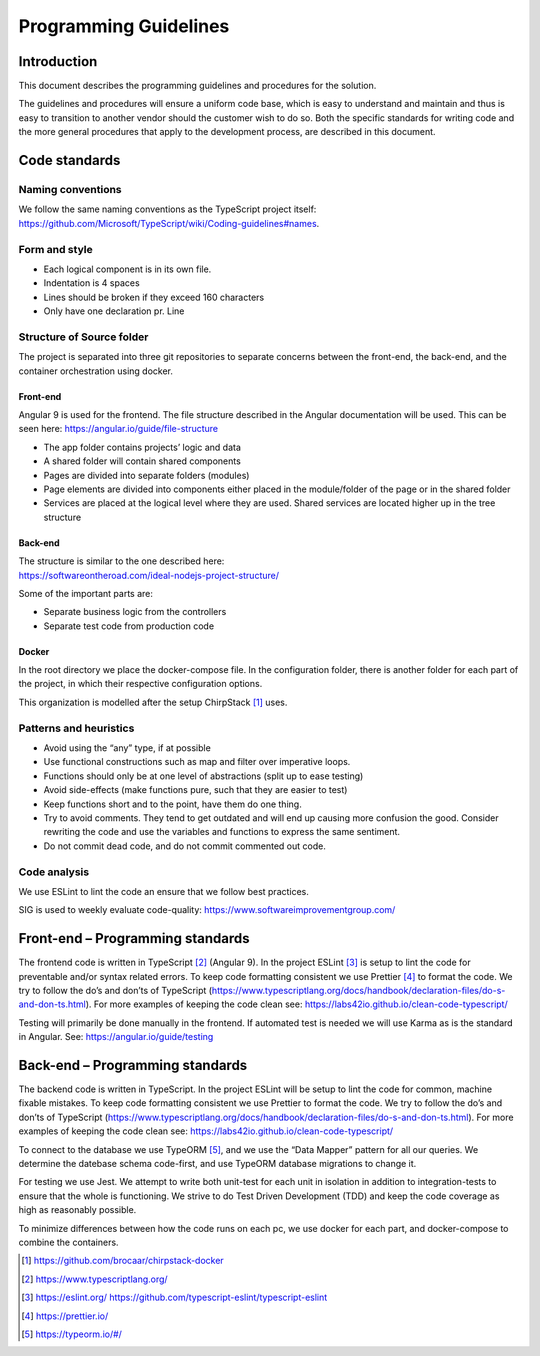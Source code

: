Programming Guidelines
======================

Introduction
------------

This document describes the programming guidelines and procedures for
the solution.

The guidelines and procedures will ensure a uniform code base, which is
easy to understand and maintain and thus is easy to transition to
another vendor should the customer wish to do so. Both the specific
standards for writing code and the more general procedures that apply to
the development process, are described in this document.

Code standards
--------------

Naming conventions
~~~~~~~~~~~~~~~~~~

We follow the same naming conventions as the TypeScript project itself:
https://github.com/Microsoft/TypeScript/wiki/Coding-guidelines#names.

Form and style
~~~~~~~~~~~~~~

-  Each logical component is in its own file.

-  Indentation is 4 spaces

-  Lines should be broken if they exceed 160 characters

-  Only have one declaration pr. Line

Structure of Source folder
~~~~~~~~~~~~~~~~~~~~~~~~~~

The project is separated into three git repositories to separate
concerns between the front-end, the back-end, and the container
orchestration using docker.

Front-end
^^^^^^^^^

Angular 9 is used for the frontend. The file structure described in the
Angular documentation will be used. This can be seen here:
https://angular.io/guide/file-structure

-  The app folder contains projects’ logic and data

-  A shared folder will contain shared components

-  Pages are divided into separate folders (modules)

-  Page elements are divided into components either placed in the
   module/folder of the page or in the shared folder

-  Services are placed at the logical level where they are used. Shared
   services are located higher up in the tree structure

Back-end
^^^^^^^^

| The structure is similar to the one described here:
| https://softwareontheroad.com/ideal-nodejs-project-structure/

Some of the important parts are:

-  Separate business logic from the controllers

-  Separate test code from production code

Docker
^^^^^^

In the root directory we place the docker-compose file. In the
configuration folder, there is another folder for each part of the
project, in which their respective configuration options.

This organization is modelled after the setup ChirpStack [1]_ uses.

Patterns and heuristics
~~~~~~~~~~~~~~~~~~~~~~~

-  Avoid using the “any” type, if at possible

-  Use functional constructions such as map and filter over imperative
   loops.

-  Functions should only be at one level of abstractions (split up to
   ease testing)

-  Avoid side-effects (make functions pure, such that they are easier to
   test)

-  Keep functions short and to the point, have them do one thing.

-  Try to avoid comments. They tend to get outdated and will end up
   causing more confusion the good. Consider rewriting the code and use
   the variables and functions to express the same sentiment.

-  Do not commit dead code, and do not commit commented out code.

Code analysis
~~~~~~~~~~~~~

We use ESLint to lint the code an ensure that we follow best practices.

SIG is used to weekly evaluate code-quality: https://www.softwareimprovementgroup.com/

Front-end – Programming standards
---------------------------------

The frontend code is written in TypeScript [2]_ (Angular 9). In the
project ESLint [3]_ is setup to lint the code for preventable and/or
syntax related errors. To keep code formatting consistent we use
Prettier [4]_ to format the code. We try to follow the do’s and don’ts
of TypeScript
(https://www.typescriptlang.org/docs/handbook/declaration-files/do-s-and-don-ts.html).
For more examples of keeping the code clean see:
https://labs42io.github.io/clean-code-typescript/

Testing will primarily be done manually in the frontend. If automated
test is needed we will use Karma as is the standard in Angular. See:
https://angular.io/guide/testing

Back-end – Programming standards
--------------------------------

The backend code is written in TypeScript. In the project ESLint will be
setup to lint the code for common, machine fixable mistakes. To keep
code formatting consistent we use Prettier to format the code. We try to
follow the do’s and don’ts of TypeScript
(https://www.typescriptlang.org/docs/handbook/declaration-files/do-s-and-don-ts.html).
For more examples of keeping the code clean see:
https://labs42io.github.io/clean-code-typescript/

To connect to the database we use TypeORM [5]_, and we use the “Data
Mapper” pattern for all our queries. We determine the datebase schema
code-first, and use TypeORM database migrations to change it.

For testing we use Jest. We attempt to write both
unit-test for each unit in isolation in addition to integration-tests to
ensure that the whole is functioning. We strive to do Test Driven
Development (TDD) and keep the code coverage as high as reasonably
possible.

To minimize differences between how the code runs on each pc, we use
docker for each part, and docker-compose to combine the containers.

.. [1]
   https://github.com/brocaar/chirpstack-docker

.. [2]
   https://www.typescriptlang.org/

.. [3]
   https://eslint.org/
   https://github.com/typescript-eslint/typescript-eslint

.. [4]
   https://prettier.io/

.. [5]
   https://typeorm.io/#/

.. |image0| image:: ./media/image3.emf
